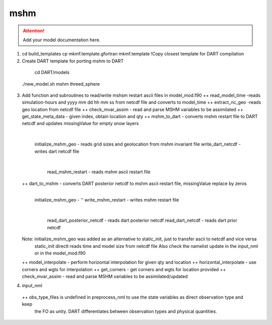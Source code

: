mshm
==============

.. attention::
    Add your model documentation here.
1) cd build_templates
   cp  mkmf.template.gfortran mkmf.template  !Copy closest template for DART compilation 
2) Create DART template for porting mshm to DART
  cd DART/models
 ./new_model.sh mshm threed_sphere
3) Add function and  subroutines to read/write mshsm restart ascii files in model_mod.f90
   ++ read_model_time -reads simulation-hours and yyyy mm dd hh mm ss from netcdf file and converts to model_time
   ++ extract_nc_geo -reads geo location from netcdf file
   ++ check_mvar_assim - read and parse MSHM variables to be assimilated
   ++ get_state_meta_data - given index, obtain location and qty
   ++ mshm_to_dart   - converts mshm restart file to DART netcdf and updates missingValue for empty snow layers
         |
         initialize_mshm_geo  - reads grid sizes and geolocation from mshm invariant file
         write_dart_netcdf    - writes dart netcdf file
             |
             read_mshm_restart  - reads mshm ascii restart file
   ++ dart_to_mshm  - converts DART posterior netcdf to mshm ascii restart file, missingValue replace by zeros    
         |
         initialize_mshm_geo  - ''
         write_mshm_restart   - writes mshm restart file
             |
             read_dart_posterior_netcdf  - reads dart posterior netcdf
             read_dart_netcdf - reads dart prior netcdf
   Note: initialize_mshm_geo was added as an alternative to static_init, just to transfer ascii to netcdf and vice versa
         static_init directl reads time and model size from netcdf file
         Also check the namelist update in the input_nml or in the model_mod.f90

   ++ model_interpolate      - perform horizontal interpolation for given qty and location
   ++ horizontal_interpolate  - use corners and wgts for interpolation
   ++ get_corners       - get corners and wgts for location provided
   ++ check_mvar_assim  - read and parse MSHM variables to be assimilated/updated
   
4) input_nml
  ++ obs_type_files is undefined in preprocess_nml to use the state variables as direct observation type and keep 
     the FO as unity. DART differentiates between observation types and physical quantities. 
    
